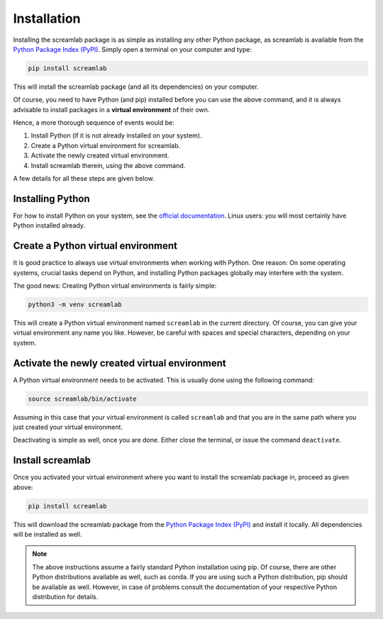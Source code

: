 Installation
============

Installing the screamlab package is as simple as installing any other Python package, as screamlab is available from the `Python Package Index (PyPI) <https://www.pypi.org/>`_. Simply open a terminal on your computer and type:

.. code-block:: bash

    pip install screamlab

This will install the screamlab package (and all its dependencies) on your computer.

Of course, you need to have Python (and pip) installed before you can use the above command, and it is always advisable to install packages in a **virtual environment** of their own.

Hence, a more thorough sequence of events would be:

#. Install Python (if it is not already installed on your system).

#. Create a Python virtual environment for screamlab.

#. Activate the newly created virtual environment.

#. Install screamlab therein, using the above command.

A few details for all these steps are given below.


Installing Python
-----------------

For how to install Python on your system, see the `official documentation <https://wiki.python.org/moin/BeginnersGuide/Download>`_. Linux users: you will most certainly have Python installed already.


Create a Python virtual environment
-----------------------------------

It is good practice to always use virtual environments when working with Python. One reason: On some operating systems, crucial tasks depend on Python, and installing Python packages globally may interfere with the system.

The good news: Creating Python virtual environments is fairly simple:

.. code-block:: bash

    python3 -m venv screamlab

This will create a Python virtual environment named ``screamlab`` in the current directory. Of course, you can give your virtual environment any name you like. However, be careful with spaces and special characters, depending on your system.


Activate the newly created virtual environment
----------------------------------------------

A Python virtual environment needs to be activated. This is usually done using the following command:

.. code-block:: bash

    source screamlab/bin/activate

Assuming in this case that your virtual environment is called ``screamlab`` and that you are in the same path where you just created your virtual environment.

Deactivating is simple as well, once you are done. Either close the terminal, or issue the command ``deactivate``.


Install screamlab
--------------------

Once you activated your virtual environment where you want to install the screamlab package in, proceed as given above:

.. code-block:: bash

    pip install screamlab

This will download the screamlab package from the `Python Package Index (PyPI) <https://www.pypi.org/>`_ and install it locally. All dependencies will be installed as well.


.. note::

    The above instructions assume a fairly standard Python installation using pip. Of course, there are other Python distributions available as well, such as conda. If you are using such a Python distribution, pip should be available as well. However, in case of problems consult the documentation of your respective Python distribution for details.

